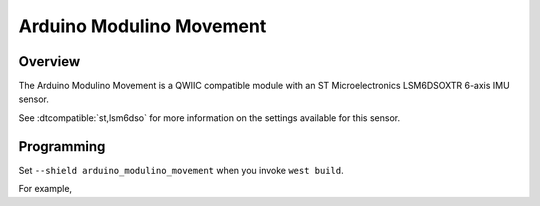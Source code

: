 .. _arduino_modulino_movement:

Arduino Modulino Movement
#########################

Overview
********

The Arduino Modulino Movement is a QWIIC compatible module with an ST Microelectronics LSM6DSOXTR
6-axis IMU sensor.

See :dtcompatible:`st,lsm6dso` for more information on the settings available for this sensor.

.. image:: img/arduino_modulino_movement.webp
     :align: center
     :alt: Arduino Modulino Movement

Programming
***********

Set ``--shield arduino_modulino_movement`` when you invoke ``west build``.

For example,

.. zephyr-app-commands::
   :zephyr-app: samples/sensor/accel_polling
   :board: arduino_uno_r4@wifi
   :shield: arduino_modulino_movement
   :goals: build
